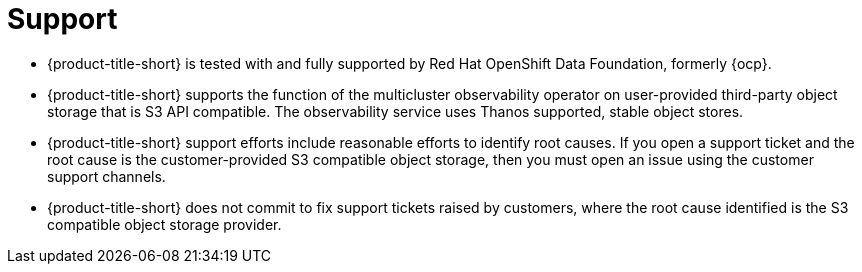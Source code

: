 [#observability-support]
= Support

- {product-title-short} is tested with and fully supported by Red Hat OpenShift Data Foundation, formerly {ocp}. 

- {product-title-short} supports the function of the multicluster observability operator on user-provided third-party object storage that is S3 API compatible. The observability service uses Thanos supported, stable object stores.

- {product-title-short} support efforts include reasonable efforts to identify root causes. If you open a support ticket and the root cause is the customer-provided S3 compatible object storage, then you must open an issue using the customer support channels.

- {product-title-short} does not commit to fix support tickets raised by customers, where the root cause identified is the S3 compatible object storage provider.